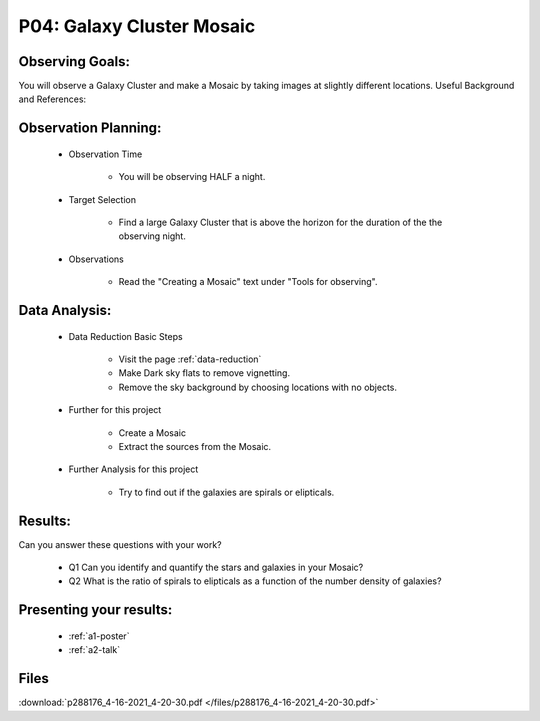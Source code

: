 .. _p4-galaxy-cluster-mosaic:

P04: Galaxy Cluster Mosaic
==========================

Observing Goals:
^^^^^^^^^^^^^^^^

You will observe a Galaxy Cluster and make a Mosaic by taking images at slightly different locations.
Useful Background and References:

Observation Planning:
^^^^^^^^^^^^^^^^^^^^^
    * Observation Time

        * You will be observing HALF a night.

    * Target Selection

        * Find a large Galaxy Cluster that is above the horizon for the duration of the the observing night.

    * Observations

        * Read the "Creating a Mosaic" text under "Tools for observing".

Data Analysis:
^^^^^^^^^^^^^^

    * Data Reduction Basic Steps

        * Visit the page :ref:`data-reduction`
        * Make Dark sky flats to remove vignetting.
        * Remove the sky background by choosing locations with no objects.

    * Further for this project

        * Create a Mosaic 
        * Extract the sources from the Mosaic.

    * Further Analysis for this project

        * Try to find out if the galaxies are spirals or elipticals. 

Results:
^^^^^^^^

Can you answer these questions with your work?

    * Q1 Can you identify and quantify the stars and galaxies in your Mosaic?
    * Q2 What is the ratio of spirals to elipticals as a function of the number density of galaxies?

Presenting your results:
^^^^^^^^^^^^^^^^^^^^^^^^

   - :ref:`a1-poster`
   - :ref:`a2-talk`

Files
^^^^^

:download:`p288176_4-16-2021_4-20-30.pdf </files/p288176_4-16-2021_4-20-30.pdf>`
